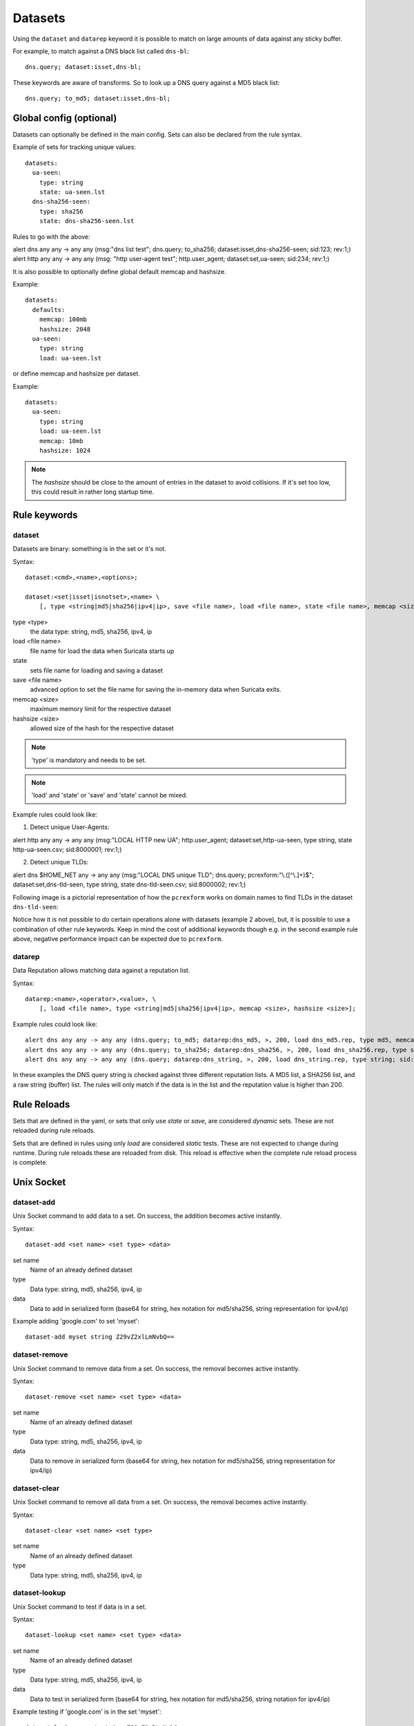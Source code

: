 .. _datasets:

Datasets
========

Using the ``dataset`` and ``datarep`` keyword it is possible to match on
large amounts of data against any sticky buffer.

For example, to match against a DNS black list called ``dns-bl``::

    dns.query; dataset:isset,dns-bl;

These keywords are aware of transforms. So to look up a DNS query against
a MD5 black list::

    dns.query; to_md5; dataset:isset,dns-bl;

Global config (optional)
------------------------

Datasets can optionally be defined in the main config. Sets can also be
declared from the rule syntax.

Example of sets for tracking unique values::

    datasets:
      ua-seen:
        type: string
        state: ua-seen.lst
      dns-sha256-seen:
        type: sha256
        state: dns-sha256-seen.lst

Rules to go with the above:

.. container:: example-rule

    alert dns any any -> any any (msg:"dns list test"; dns.query; to_sha256; dataset:isset,dns-sha256-seen; sid:123; rev:1;)

.. container:: example-rule

    alert http any any -> any any (msg: "http user-agent test"; http.user_agent; dataset:set,ua-seen; sid:234; rev:1;)

It is also possible to optionally define global default memcap and hashsize.

Example::

    datasets:
      defaults:
        memcap: 100mb
        hashsize: 2048
      ua-seen:
        type: string
        load: ua-seen.lst

or define memcap and hashsize per dataset.

Example::

    datasets:
      ua-seen:
        type: string
        load: ua-seen.lst
        memcap: 10mb
        hashsize: 1024

.. note:: The `hashsize` should be close to the amount of entries in the dataset to avoid collisions. If it's set too low, this could result in rather long startup time.

Rule keywords
-------------

dataset
~~~~~~~

Datasets are binary: something is in the set or it's not.

Syntax::

    dataset:<cmd>,<name>,<options>;

    dataset:<set|isset|isnotset>,<name> \
        [, type <string|md5|sha256|ipv4|ip>, save <file name>, load <file name>, state <file name>, memcap <size>, hashsize <size>];

type <type>
  the data type: string, md5, sha256, ipv4, ip
load <file name>
  file name for load the data when Suricata starts up
state
  sets file name for loading and saving a dataset
save <file name>
  advanced option to set the file name for saving the in-memory data
  when Suricata exits.
memcap <size>
  maximum memory limit for the respective dataset
hashsize <size>
  allowed size of the hash for the respective dataset

.. note:: 'type' is mandatory and needs to be set.

.. note:: 'load' and 'state' or 'save' and 'state' cannot be mixed.

Example rules could look like:

1. Detect unique User-Agents:

.. container:: example-rule

    alert http any any -> any any (msg:"LOCAL HTTP new UA"; http.user_agent; dataset:set,http-ua-seen, type string, state http-ua-seen.csv; sid:8000001; rev:1;)

2. Detect unique TLDs:

.. container:: example-rule

    alert dns $HOME_NET any -> any any (msg:"LOCAL DNS unique TLD"; dns.query; pcrexform:"\\.([^\\.]+)$"; dataset:set,dns-tld-seen, type string, state dns-tld-seen.csv; sid:8000002; rev:1;)

Following image is a pictorial representation of how the ``pcrexform`` works
on domain names to find TLDs in the dataset ``dns-tld-seen``:

.. image:: dataset-examples/detect-unique-tlds.png

Notice how it is not possible to do certain operations alone with datasets
(example 2 above), but, it is possible to use a combination of other rule
keywords. Keep in mind the cost of additional keywords though e.g. in the
second example rule above, negative performance impact can be expected due
to ``pcrexform``.

datarep
~~~~~~~

Data Reputation allows matching data against a reputation list.

Syntax::

    datarep:<name>,<operator>,<value>, \
        [, load <file name>, type <string|md5|sha256|ipv4|ip>, memcap <size>, hashsize <size>];

Example rules could look like::

    alert dns any any -> any any (dns.query; to_md5; datarep:dns_md5, >, 200, load dns_md5.rep, type md5, memcap 100mb, hashsize 2048; sid:1;)
    alert dns any any -> any any (dns.query; to_sha256; datarep:dns_sha256, >, 200, load dns_sha256.rep, type sha256; sid:2;)
    alert dns any any -> any any (dns.query; datarep:dns_string, >, 200, load dns_string.rep, type string; sid:3;)

In these examples the DNS query string is checked against three different
reputation lists. A MD5 list, a SHA256 list, and a raw string (buffer) list.
The rules will only match if the data is in the list and the reputation
value is higher than 200.


Rule Reloads
------------

Sets that are defined in the yaml, or sets that only use `state` or `save`, are
considered `dynamic` sets. These are not reloaded during rule reloads.

Sets that are defined in rules using only `load` are considered `static` tests.
These are not expected to change during runtime. During rule reloads these are
reloaded from disk. This reload is effective when the complete rule reload
process is complete.


Unix Socket
-----------

dataset-add
~~~~~~~~~~~

Unix Socket command to add data to a set. On success, the addition becomes
active instantly.

Syntax::

    dataset-add <set name> <set type> <data>

set name
  Name of an already defined dataset
type
  Data type: string, md5, sha256, ipv4, ip
data
  Data to add in serialized form (base64 for string, hex notation for md5/sha256, string representation for ipv4/ip)

Example adding 'google.com' to set 'myset'::

    dataset-add myset string Z29vZ2xlLmNvbQ==

dataset-remove
~~~~~~~~~~~~~~

Unix Socket command to remove data from a set. On success, the removal becomes
active instantly.

Syntax::

    dataset-remove <set name> <set type> <data>

set name
  Name of an already defined dataset
type
  Data type: string, md5, sha256, ipv4, ip
data
  Data to remove in serialized form (base64 for string, hex notation for md5/sha256, string representation for ipv4/ip)

dataset-clear
~~~~~~~~~~~~~

Unix Socket command to remove all data from a set. On success, the removal becomes
active instantly.

Syntax::

    dataset-clear <set name> <set type>

set name
  Name of an already defined dataset
type
  Data type: string, md5, sha256, ipv4, ip

dataset-lookup
~~~~~~~~~~~~~~

Unix Socket command to test if data is in a set. 

Syntax::

    dataset-lookup <set name> <set type> <data>

set name
  Name of an already defined dataset
type
  Data type: string, md5, sha256, ipv4, ip
data
  Data to test in serialized form (base64 for string, hex notation for md5/sha256, string notation for ipv4/ip)

Example testing if 'google.com' is in the set 'myset'::

    dataset-lookup myset string Z29vZ2xlLmNvbQ==

dataset-dump
~~~~~~~~~~~~

Unix socket command to trigger a dump of datasets to disk.

Syntax::

    dataset-dump

File formats
------------

Datasets use a simple CSV format where data is per line in the file.

data types
~~~~~~~~~~

string
  in the file as base64 encoded string
md5
  in the file as hex encoded string
sha256
  in the file as hex encoded string
ipv4
  in the file as string
ip
  in the file as string, it can be IPv6 or IPv4 address (standard notation or IPv4 in IPv6 one)


dataset
~~~~~~~

Datasets have a simple structure, where there is one piece of data
per line in the file.

Syntax::

    <data>

e.g. for ua-seen with type string::

    TW96aWxsYS80LjAgKGNvbXBhdGlibGU7ICk=

which when piped to ``base64 -d`` reveals its value::

    Mozilla/4.0 (compatible; )


datarep
~~~~~~~

The datarep format follows the dataset, expect that there are 1 more CSV
field:

Syntax::

    <data>,<value>

.. _datasets_file_locations:

File Locations
--------------

Dataset filenames configured in the ``suricata.yaml`` can exist
anywhere on your filesytem.

When a dataset filename is specified in rule, the following *rules*
are applied:

- For ``load``, the filename is opened relative to the rule file
  containing the rule. Absolute filenames and parent directory
  traversals are allowed.
- For ``save`` and ``state`` the filename is relative to
  ``$LOCALSTATEDIR/suricata/data``. On many installs this will be
  ``/var/lib/suricata/data``, but run ``suricata --build-info`` and
  check the value of ``--localstatedir`` to verify this location onn
  your installation.

  - Absolute filenames, or filenames containing parent directory
    traversal (``..``) are not allowed unless the configuration
    paramater ``datasets.allow-absolute-filenames`` is set to
    ``true``.

.. _datasets_security:

Security
--------

As datasets potentially allow a rule distributor write access to your
system with ``save`` and ``state`` dataset rules, the locations
allowed are strict by default, however there are two dataset options
to tune the security of rules utilizing dataset filenames::

  datasets:
    rules:
      # Set to true to allow absolute filenames and filenames that use
      # ".." components to reference parent directories in rules that specify
      # their filenames.
      allow-absolute-filenames: false

      # Allow datasets in rules write access for "save" and
      # "state". This is enabled by default, however write access is
      # limited to the data directory.
      allow-write: true

By setting ``datasets.rules.allow-write`` to false, all ``save`` and
``state`` rules will fail to load. This option is enabled by default
to preserve compatiblity with previous 6.0 Suricata releases, however
may change in a future major release.

Pre-Suricata 6.0.13 behavior can be restored by setting
``datasets.rules.allow-absolute-filenames`` to ``true``, however
allowing so will allow any rule to overwrite any file on your system
that Suricata has write access to.
